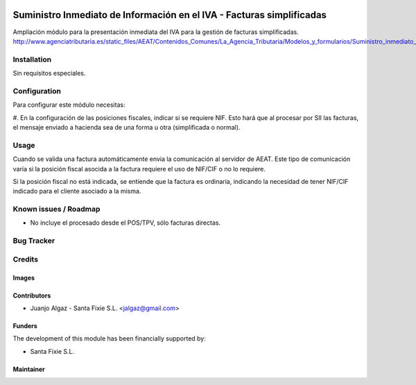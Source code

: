 .. image:: https://img.shields.io/badge/licence-AGPL--3-blue.svg
   :target: http://www.gnu.org/licenses/agpl-3.0-standalone.html
   :alt: License: AGPL-3

======================================================================
Suministro Inmediato de Información en el IVA - Facturas simplificadas
======================================================================

Ampliación módulo para la presentación inmediata del IVA para la gestión de facturas simplificadas.
http://www.agenciatributaria.es/static_files/AEAT/Contenidos_Comunes/La_Agencia_Tributaria/Modelos_y_formularios/Suministro_inmediato_informacion/FicherosSuministros/V_05/SII_Descripcion_ServicioWeb_v0.5_es_es.pdf

Installation
============

Sin requisitos especiales.

Configuration
=============

Para configurar este módulo necesitas:

#. En la configuración de las posiciones fiscales, indicar si se requiere NIF. Esto hará
que al procesar por SII las facturas, el mensaje enviado a hacienda sea de una forma u otra (simplificada o normal).


Usage
=====

Cuando se valida una factura automáticamente envia la comunicación al servidor
de AEAT. Este tipo de comunicación varía si la posición fiscal asocida a la factura requiere el uso de NIF/CIF
o no lo requiere.

Si la posición fiscal no está indicada, se entiende que la factura es ordinaria, indicando la necesidad de tener NIF/CIF
indicado para el cliente asociado a la misma.


Known issues / Roadmap
======================

* No incluye el procesado desde el POS/TPV, sólo facturas directas.

Bug Tracker
===========



Credits
=======

Images
------


Contributors
------------

* Juanjo Algaz - Santa Fixie S.L. <jalgaz@gmail.com>

Funders
-------

The development of this module has been financially supported by:

* Santa Fixie S.L.

Maintainer
----------
